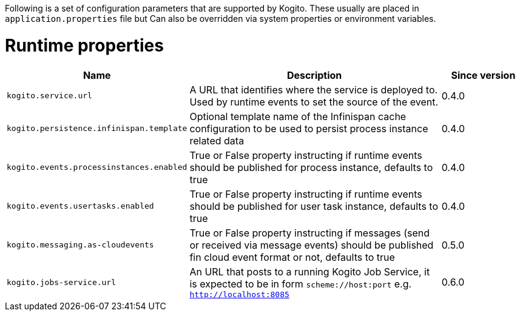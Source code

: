 Following is a set of configuration parameters that are supported by Kogito.
These usually are placed in `application.properties` file but Can also be overridden via system properties or environment variables.

= Runtime properties

[cols="20%,60%,20%"]
|===
|Name |Description |Since version 

|`kogito.service.url`
|A URL that identifies where the service is deployed to. Used by runtime events to set the source of the event.
|0.4.0

|`kogito.persistence.infinispan.template`
|Optional template name of the Infinispan cache configuration to be used to persist process instance related data
|0.4.0

|`kogito.events.processinstances.enabled`
|True or False property instructing if runtime events should be published for process instance, defaults to true
|0.4.0

|`kogito.events.usertasks.enabled`
|True or False property instructing if runtime events should be published for user task instance, defaults to true
|0.4.0

|`kogito.messaging.as-cloudevents`
|True or False property instructing if messages (send or received via message events) should be published fin cloud event format or not, defaults to true
|0.5.0

|`kogito.jobs-service.url`
|An URL that posts to a running Kogito Job Service, it is expected to be in form `scheme://host:port` e.g. `http://localhost:8085`
|0.6.0
|===